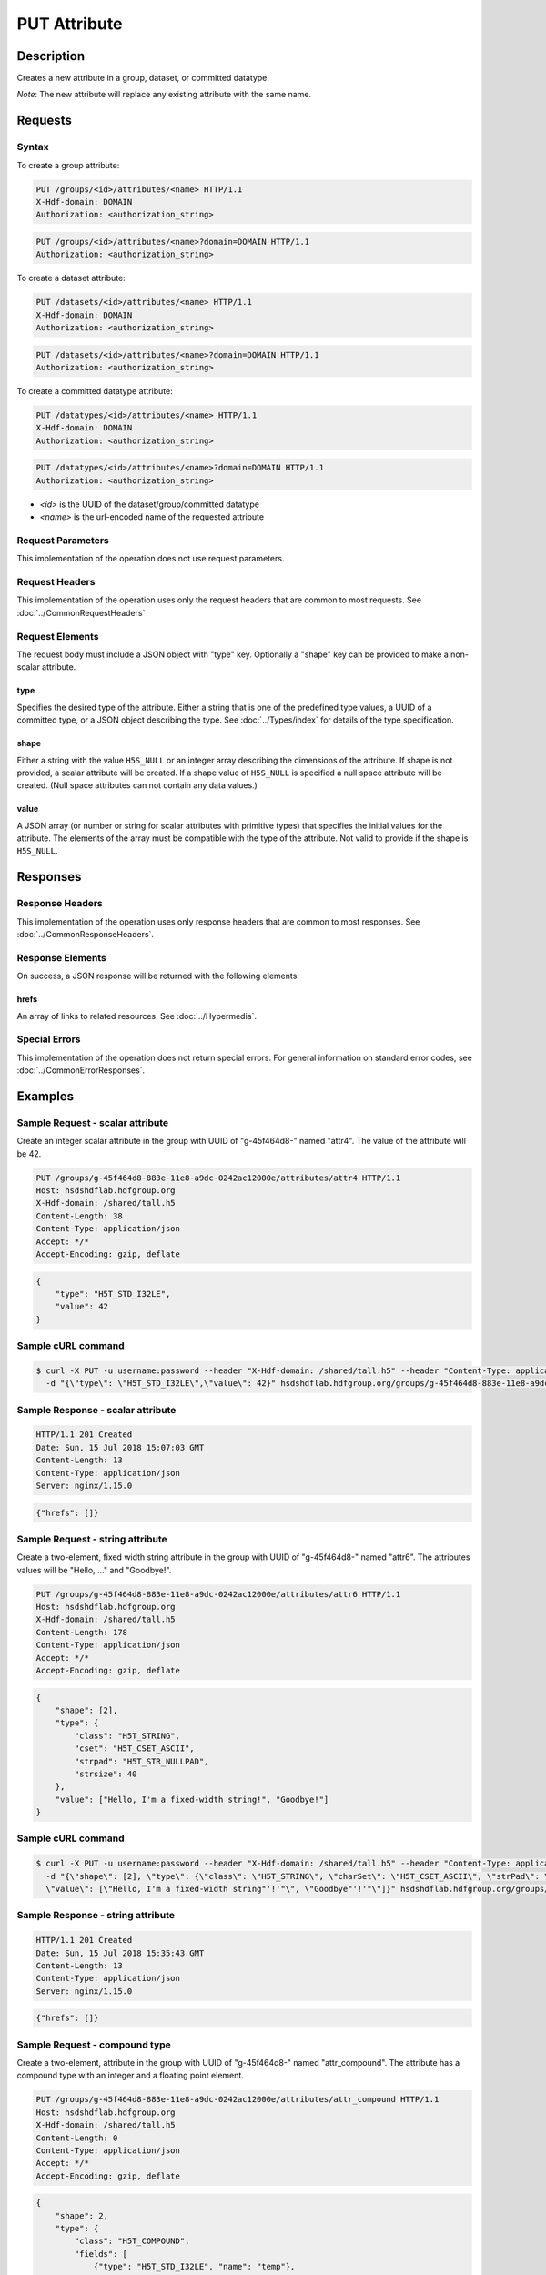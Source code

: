 **********************************************
PUT Attribute
**********************************************

Description
===========
Creates a new attribute in a group, dataset, or committed datatype.

*Note*: The new attribute will replace any existing attribute with the same name.

Requests
========

Syntax
------

To create a group attribute:

.. code-block:: http

    PUT /groups/<id>/attributes/<name> HTTP/1.1
    X-Hdf-domain: DOMAIN
    Authorization: <authorization_string>

.. code-block:: http

    PUT /groups/<id>/attributes/<name>?domain=DOMAIN HTTP/1.1
    Authorization: <authorization_string>

To create a dataset attribute:

.. code-block:: http

    PUT /datasets/<id>/attributes/<name> HTTP/1.1
    X-Hdf-domain: DOMAIN
    Authorization: <authorization_string>

.. code-block:: http

    PUT /datasets/<id>/attributes/<name>?domain=DOMAIN HTTP/1.1
    Authorization: <authorization_string>

To create a committed datatype attribute:

.. code-block:: http

    PUT /datatypes/<id>/attributes/<name> HTTP/1.1
    X-Hdf-domain: DOMAIN
    Authorization: <authorization_string>

.. code-block:: http

    PUT /datatypes/<id>/attributes/<name>?domain=DOMAIN HTTP/1.1
    Authorization: <authorization_string>

* *<id>* is the UUID of the dataset/group/committed datatype
* *<name>* is the url-encoded name of the requested attribute

Request Parameters
------------------
This implementation of the operation does not use request parameters.

Request Headers
---------------
This implementation of the operation uses only the request headers that are common
to most requests.  See :doc:`../CommonRequestHeaders`

Request Elements
----------------

The request body must include a JSON object with "type" key.  Optionally a "shape"
key can be provided to make a non-scalar attribute.


type
^^^^

Specifies the desired type of the attribute.  Either a string that is one of the 
predefined type values, a UUID of a committed type, or a JSON object describing the type.
See :doc:`../Types/index` for details of the type specification.

shape
^^^^^^

Either a string with the value ``H5S_NULL`` or an
integer array describing the dimensions of the attribute. 
If shape is not provided, a scalar attribute will be created.
If a shape value of ``H5S_NULL`` is specified a null space attribute will be created.
(Null space attributes can not contain any data values.)

value
^^^^^

A JSON array (or number or string for scalar attributes with primitive types) that 
specifies the initial values for the attribute.  The elements of the array must be 
compatible with the type of the attribute.
Not valid to provide if the shape is ``H5S_NULL``.

Responses
=========

Response Headers
----------------

This implementation of the operation uses only response headers that are common to 
most responses.  See :doc:`../CommonResponseHeaders`.

Response Elements
-----------------

On success, a JSON response will be returned with the following elements:

hrefs
^^^^^
An array of links to related resources.  See :doc:`../Hypermedia`.

Special Errors
--------------

This implementation of the operation does not return special errors.  For general 
information on standard error codes, see :doc:`../CommonErrorResponses`.

Examples
========

Sample Request - scalar attribute
----------------------------------

Create an integer scalar attribute in the group with UUID of "g-45f464d8-" named "attr4".  
The value of the attribute will be 42.

.. code-block:: http

    PUT /groups/g-45f464d8-883e-11e8-a9dc-0242ac12000e/attributes/attr4 HTTP/1.1
    Host: hsdshdflab.hdfgroup.org
    X-Hdf-domain: /shared/tall.h5
    Content-Length: 38
    Content-Type: application/json
    Accept: */*
    Accept-Encoding: gzip, deflate


.. code-block:: json

    {
        "type": "H5T_STD_I32LE", 
        "value": 42
    }

Sample cURL command
-------------------

.. code-block:: bash

    $ curl -X PUT -u username:password --header "X-Hdf-domain: /shared/tall.h5" --header "Content-Type: application/json"
      -d "{\"type\": \"H5T_STD_I32LE\",\"value\": 42}" hsdshdflab.hdfgroup.org/groups/g-45f464d8-883e-11e8-a9dc-0242ac12000e/attributes/attr4

Sample Response - scalar attribute
-----------------------------------

.. code-block:: http

   HTTP/1.1 201 Created
   Date: Sun, 15 Jul 2018 15:07:03 GMT
   Content-Length: 13
   Content-Type: application/json
   Server: nginx/1.15.0

.. code-block:: json

    {"hrefs": []}

Sample Request - string attribute
----------------------------------

Create a two-element, fixed width string attribute in the group with UUID of 
"g-45f464d8-" named "attr6".  
The attributes values will be "Hello, ..." and "Goodbye!".

.. code-block:: http

    PUT /groups/g-45f464d8-883e-11e8-a9dc-0242ac12000e/attributes/attr6 HTTP/1.1
    Host: hsdshdflab.hdfgroup.org
    X-Hdf-domain: /shared/tall.h5
    Content-Length: 178
    Content-Type: application/json
    Accept: */*
    Accept-Encoding: gzip, deflate

.. code-block:: json

    {
        "shape": [2], 
        "type": {
            "class": "H5T_STRING",
            "cset": "H5T_CSET_ASCII",  
            "strpad": "H5T_STR_NULLPAD", 
            "strsize": 40
        }, 
        "value": ["Hello, I'm a fixed-width string!", "Goodbye!"]
    }

Sample cURL command
-------------------

.. code-block:: bash

    $ curl -X PUT -u username:password --header "X-Hdf-domain: /shared/tall.h5" --header "Content-Type: application/json"
      -d "{\"shape\": [2], \"type\": {\"class\": \"H5T_STRING\", \"charSet\": \"H5T_CSET_ASCII\", \"strPad\": \"H5T_STR_NULLPAD\", \"length\": 40},
      \"value\": [\"Hello, I'm a fixed-width string"'!'"\", \"Goodbye"'!'"\"]}" hsdshdflab.hdfgroup.org/groups/g-45f464d8-883e-11e8-a9dc-0242ac12000e/attributes/attr6

Sample Response - string attribute
-----------------------------------

.. code-block:: http

    HTTP/1.1 201 Created
    Date: Sun, 15 Jul 2018 15:35:43 GMT
    Content-Length: 13
    Content-Type: application/json
    Server: nginx/1.15.0

.. code-block:: json

    {"hrefs": []}

Sample Request - compound type
----------------------------------

Create a two-element, attribute in the group with UUID of 
"g-45f464d8-" named "attr_compound".   The attribute has a compound type with an integer
and a floating point element. 

.. code-block:: http

    PUT /groups/g-45f464d8-883e-11e8-a9dc-0242ac12000e/attributes/attr_compound HTTP/1.1
    Host: hsdshdflab.hdfgroup.org
    X-Hdf-domain: /shared/tall.h5
    Content-Length: 0
    Content-Type: application/json
    Accept: */*
    Accept-Encoding: gzip, deflate

.. code-block:: json

    {
        "shape": 2, 
        "type": {
            "class": "H5T_COMPOUND",
            "fields": [
                {"type": "H5T_STD_I32LE", "name": "temp"}, 
                {"type": "H5T_IEEE_F32LE", "name": "pressure"}
            ] 
        }, 
        "value": [[55, 32.34], [59, 29.34]]
    }

Sample cURL command
-------------------

.. code-block:: bash

    $ curl -X PUT -u username:password --header "X-Hdf-domain: /shared/tall.h5" --header "Content-Type: application/json"
      -d "{\"shape\": 2, \"type\": {\"class\": \"H5T_COMPOUND\", \"fields\": [{\"type\": \"H5T_STD_I32LE\", \"name\": \"temp\"},
      {\"type\": \"H5T_IEEE_F32LE\", \"name\": \"pressure\"}]}, \"value\": [[55, 32.34], [59, 29.34]]}" hsdshdflab.hdfgroup.org/groups/g-45f464d8-883e-11e8-a9dc-0242ac12000e/attributes/attr_compound

Sample Response - compound type 
-----------------------------------

.. code-block:: http

    HTTP/1.1 201 Created
    Date: Sun, 15 Jul 2018 15:43:00 GMT
    Content-Length: 13
    Content-Type: application/json
    Server: nginx/1.15.0

.. code-block:: json

    {"hrefs": []}



Related Resources
=================

* :doc:`DELETE_Attribute`
* :doc:`GET_Attribute`
* :doc:`GET_Attributes`
* :doc:`../DatasetOps/GET_Dataset`
* :doc:`../DatatypeOps/GET_Datatype`
* :doc:`../GroupOps/GET_Group`
 

 
